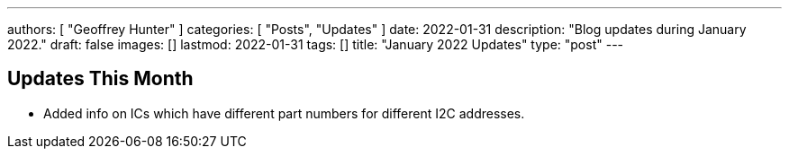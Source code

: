 ---
authors: [ "Geoffrey Hunter" ]
categories: [ "Posts", "Updates" ]
date: 2022-01-31
description: "Blog updates during January 2022."
draft: false
images: []
lastmod: 2022-01-31
tags: []
title: "January 2022 Updates"
type: "post"
---

== Updates This Month

* Added info on ICs which have different part numbers for different I2C addresses.
